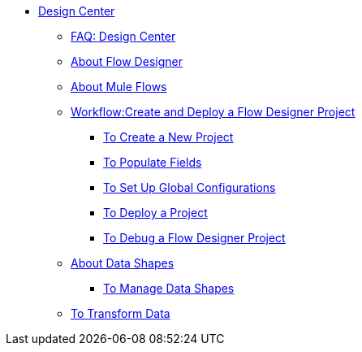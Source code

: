// TOC File

* link:/design-center/v/1.0/[Design Center]
+
////
** link:/design-center/v/1.0/api-designer[API Designer]
////
** link:/design-center/v/1.0/faq:design-center[FAQ: Design Center]
** link:/design-center/v/1.0/about-flow-designer[About Flow Designer]
** link:/design-center/v/1.0/about-mule-flows[About Mule Flows]
** link:/design-center/v/1.0/workflow:create-and-deploy-a-flow-designer-project[Workflow:Create and Deploy a Flow Designer Project]
*** link:/design-center/v/1.0/to-create-a-new-project[To Create a New Project]
*** link:/design-center/v/1.0/to-populate-fields[To Populate Fields]
*** link:/design-center/v/1.0/to-set-up-global-configurations[To Set Up Global Configurations]
*** link:/design-center/v/1.0/to-deploy-a-project[To Deploy a Project]
*** link:/design-center/v/1.0/to-debug-a-flow-designer-project[To Debug a Flow Designer Project]

** link:/design-center/v/1.0/about-data-shapes[About Data Shapes]
*** link:/design-center/v/1.0/to-manage-data-shapes[To Manage Data Shapes]
** link:/design-center/v/1.0/to-transform-data[To Transform Data]
